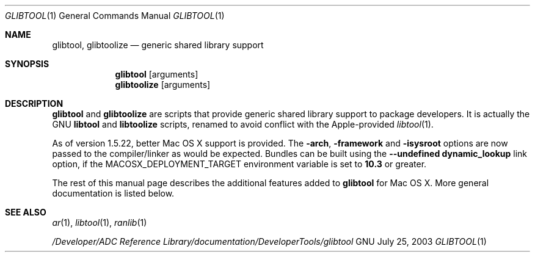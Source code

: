 .Dd July 25, 2003
.Dt GLIBTOOL 1
.Os GNU
.Sh NAME
.Nm glibtool ,
.Nm glibtoolize
.Nd generic shared library support
.Sh SYNOPSIS
.Nm glibtool
.Op arguments
.Nm glibtoolize
.Op arguments
.Sh DESCRIPTION
.Nm glibtool
and
.Nm glibtoolize
are scripts that provide generic shared library support to package
developers.
It is actually the GNU
.Nm libtool
and
.Nm libtoolize
scripts, renamed to avoid conflict with the Apple-provided
.Xr libtool 1 .
.Pp
As of version 1.5.22, better Mac OS X support is provided.
The
.Fl arch ,
.Fl framework
and
.Fl isysroot
options are now passed to the compiler/linker as would be expected.
Bundles can be built using the
.Fl "-undefined dynamic_lookup"
link option, if
the MACOSX_DEPLOYMENT_TARGET environment variable is set to
.Li 10.3
or greater.
.Pp
The rest of this manual page describes the additional features added to
.Nm glibtool
for Mac OS X.
More general documentation is listed below.
.Sh SEE ALSO
.Xr ar 1 ,
.Xr libtool 1 ,
.Xr ranlib 1
.Pp
.Pa "/Developer/ADC Reference Library/documentation/DeveloperTools/glibtool"
